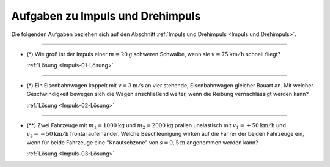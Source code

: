 
.. _Aufgaben zu Impuls und Drehimpuls:

Aufgaben zu Impuls und Drehimpuls
---------------------------------

Die folgenden Aufgaben beziehen sich auf den Abschnitt :ref:`Impuls und
Drehimpuls <Impuls und Drehimpuls>`.

----

.. _Impuls-01:

* (\*) Wie groß ist der Impuls einer :math:`m=\unit[20]{g}` schweren Schwalbe, wenn
  sie :math:`v= \unit[75]{km/h}` schnell fliegt?

  :ref:`Lösung <Impuls-01-Lösung>`

----

.. _Impuls-02:

* (\*) Ein Eisenbahnwagen koppelt mit :math:`v = \unit[3]{m/s}` an vier stehende,
  Eisenbahnwagen gleicher Bauart an. Mit welcher Geschwindigkeit bewegen sich
  die Wagen anschließend weiter, wenn die Reibung vernachlässigt werden kann?

  :ref:`Lösung <Impuls-02-Lösung>`

----

.. _Impuls-03:

* (\**) Zwei Fahrzeuge mit :math:`m_1 = \unit[1000]{kg}` und :math:`m_2 =
  \unit[2000]{kg}` prallen unelastisch mit :math:`v_1 = + \unit[50]{km/h}` und
  :math:`v_2 = -\unit[50]{km/h}`  frontal aufeinander. Welche Beschleunigung
  wirken auf die Fahrer der beiden Fahrzeuge ein, wenn für beide Fahrzeuge eine
  "Knautschzone" von :math:`s = \unit[0,5]{m}` angenommen werden kann?

  :ref:`Lösung <Impuls-03-Lösung>`


.. raw:: latex

    \rule{\linewidth}{0.5pt}

.. raw:: html

    <hr/>

.. only:: html

    :ref:`Zurück zum Skript <Impuls und Drehimpuls>`


